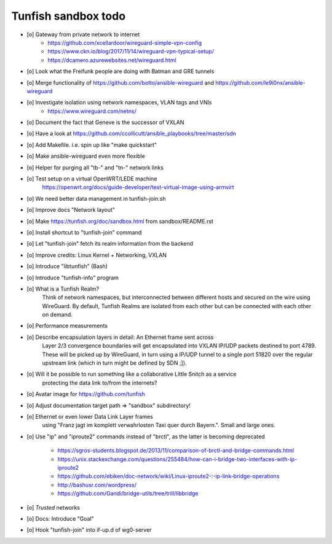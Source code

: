 ####################
Tunfish sandbox todo
####################

- [o] Gateway from private network to internet
    - https://github.com/xcellardoor/wireguard-simple-vpn-config
    - https://www.ckn.io/blog/2017/11/14/wireguard-vpn-typical-setup/
    - https://dcamero.azurewebsites.net/wireguard.html
- [o] Look what the Freifunk people are doing with Batman and GRE tunnels
- [o] Merge functionality of https://github.com/botto/ansible-wireguard and https://github.com/le9i0nx/ansible-wireguard
- [o] Investigate isolation using network namespaces, VLAN tags and VNIs
    - https://www.wireguard.com/netns/
- [o] Document the fact that Geneve is the successor of VXLAN
- [o] Have a look at https://github.com/ccollicutt/ansible_playbooks/tree/master/sdn
- [o] Add Makefile. i.e. spin up like "make quickstart"
- [o] Make ansible-wireguard even more flexible
- [o] Helper for purging all "tb-" and "tn-" network links
- [o] Test setup on a virtual OpenWRT/LEDE machine
      https://openwrt.org/docs/guide-developer/test-virtual-image-using-armvirt
- [o] We need better data management in tunfish-join.sh
- [o] Improve docs "Network layout"
- [o] Make https://tunfish.org/doc/sandbox.html from sandbox/README.rst
- [o] Install shortcut to "tunfish-join" command
- [o] Let "tunfish-join" fetch its realm information from the backend
- [o] Improve credits: Linux Kernel + Networking, VXLAN
- [o] Introduce "libtunfish" (Bash)
- [o] Introduce "tunfish-info" program
- [o] What is a Tunfish Realm?
      Think of network namespaces, but interconnected between different hosts
      and secured on the wire using WireGuard. By default, Tunfish Realms are
      isolated from each other but can be connected with each other on demand.
- [o] Performance measurements
- [o] Describe encapsulation layers in detail: An Ethernet frame sent across
      Layer 2/3 convergence boundaries will get encapsulated into VXLAN
      IP/UDP packets destined to port 4789. These will be picked up by
      WireGuard, in turn using a IP/UDP tunnel to a single port 51820
      over the regular upstream link (which in turn might be defined by SDN ;]).
- [o] Will it be possible to run something like a collaborative Little Snitch as a service
      protecting the data link to/from the internets?
- [o] Avatar image for https://github.com/tunfish
- [o] Adjust documentation target path => "sandbox" subdirectory!
- [o] Ethernet or even lower Data Link Layer frames
      using "Franz jagt im komplett verwahrlosten Taxi quer durch Bayern.". Small and large ones.
- [o] Use "ip" and "iproute2" commands instead of "brctl", as the latter is becoming deprecated

    - https://sgros-students.blogspot.de/2013/11/comparison-of-brctl-and-bridge-commands.html
    - https://unix.stackexchange.com/questions/255484/how-can-i-bridge-two-interfaces-with-ip-iproute2
    - https://github.com/ebiken/doc-network/wiki/Linux-iproute2-:-ip-link-bridge-operations
    - http://bashusr.com/wordpress/
    - https://github.com/Gandi/bridge-utils/tree/trill/libbridge
- [o] *Trusted* networks
- [o] Docs: Introduce "Goal"
- [o] Hook "tunfish-join" into if-up.d of wg0-server
